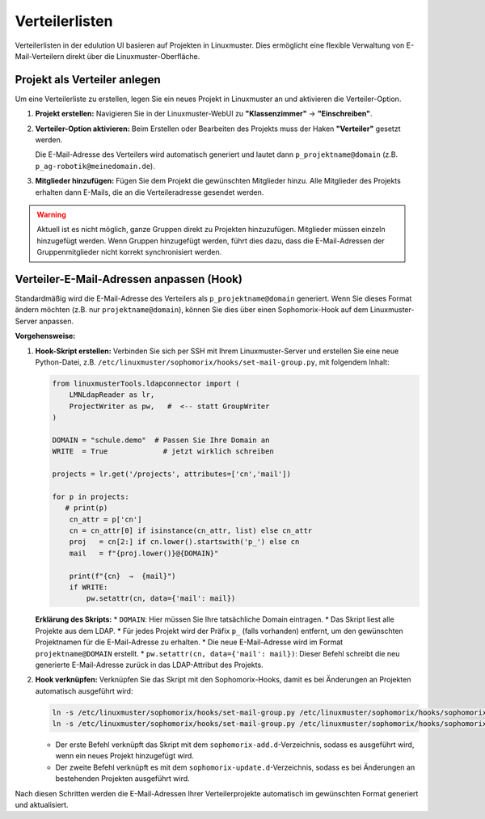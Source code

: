Verteilerlisten
===============

Verteilerlisten in der edulution UI basieren auf Projekten in Linuxmuster. Dies ermöglicht eine flexible Verwaltung von E-Mail-Verteilern direkt über die Linuxmuster-Oberfläche.

Projekt als Verteiler anlegen
*****************************

Um eine Verteilerliste zu erstellen, legen Sie ein neues Projekt in Linuxmuster an und aktivieren die Verteiler-Option.

1.  **Projekt erstellen:**
    Navigieren Sie in der Linuxmuster-WebUI zu **"Klassenzimmer"** -> **"Einschreiben"**.

2.  **Verteiler-Option aktivieren:**
    Beim Erstellen oder Bearbeiten des Projekts muss der Haken **"Verteiler"** gesetzt werden.

    .. image:: /_static/linuxmuster_verteiler_projekt.png
       :alt: Linuxmuster Projekt als Verteiler

    Die E-Mail-Adresse des Verteilers wird automatisch generiert und lautet dann ``p_projektname@domain`` (z.B. ``p_ag-robotik@meinedomain.de``).

3.  **Mitglieder hinzufügen:**
    Fügen Sie dem Projekt die gewünschten Mitglieder hinzu. Alle Mitglieder des Projekts erhalten dann E-Mails, die an die Verteileradresse gesendet werden.

.. warning::
   Aktuell ist es nicht möglich, ganze Gruppen direkt zu Projekten hinzuzufügen. Mitglieder müssen einzeln hinzugefügt werden. Wenn Gruppen hinzugefügt werden, führt dies dazu, dass die E-Mail-Adressen der Gruppenmitglieder nicht korrekt synchronisiert werden.

Verteiler-E-Mail-Adressen anpassen (Hook)
*****************************************

Standardmäßig wird die E-Mail-Adresse des Verteilers als ``p_projektname@domain`` generiert. Wenn Sie dieses Format ändern möchten (z.B. nur ``projektname@domain``), können Sie dies über einen Sophomorix-Hook auf dem Linuxmuster-Server anpassen.

**Vorgehensweise:**

1.  **Hook-Skript erstellen:**
    Verbinden Sie sich per SSH mit Ihrem Linuxmuster-Server und erstellen Sie eine neue Python-Datei, z.B. ``/etc/linuxmuster/sophomorix/hooks/set-mail-group.py``, mit folgendem Inhalt:

    .. code-block:: python

       from linuxmusterTools.ldapconnector import (
           LMNLdapReader as lr,
           ProjectWriter as pw,   #  <-- statt GroupWriter
       )

       DOMAIN = "schule.demo"  # Passen Sie Ihre Domain an
       WRITE  = True             # jetzt wirklich schreiben

       projects = lr.get('/projects', attributes=['cn','mail'])

       for p in projects:
          # print(p)
           cn_attr = p['cn']
           cn = cn_attr[0] if isinstance(cn_attr, list) else cn_attr
           proj   = cn[2:] if cn.lower().startswith('p_') else cn
           mail   = f"{proj.lower()}@{DOMAIN}"

           print(f"{cn}  →  {mail}")
           if WRITE:
               pw.setattr(cn, data={'mail': mail})

    **Erklärung des Skripts:**
    *   ``DOMAIN``: Hier müssen Sie Ihre tatsächliche Domain eintragen.
    *   Das Skript liest alle Projekte aus dem LDAP.
    *   Für jedes Projekt wird der Präfix ``p_`` (falls vorhanden) entfernt, um den gewünschten Projektnamen für die E-Mail-Adresse zu erhalten.
    *   Die neue E-Mail-Adresse wird im Format ``projektname@DOMAIN`` erstellt.
    *   ``pw.setattr(cn, data={'mail': mail})``: Dieser Befehl schreibt die neu generierte E-Mail-Adresse zurück in das LDAP-Attribut des Projekts.

2.  **Hook verknüpfen:**
    Verknüpfen Sie das Skript mit den Sophomorix-Hooks, damit es bei Änderungen an Projekten automatisch ausgeführt wird:

    .. code-block:: bash

       ln -s /etc/linuxmuster/sophomorix/hooks/set-mail-group.py /etc/linuxmuster/sophomorix/hooks/sophomorix-add.d/
       ln -s /etc/linuxmuster/sophomorix/hooks/set-mail-group.py /etc/linuxmuster/sophomorix/hooks/sophomorix-update.d/

    *   Der erste Befehl verknüpft das Skript mit dem ``sophomorix-add.d``-Verzeichnis, sodass es ausgeführt wird, wenn ein neues Projekt hinzugefügt wird.
    *   Der zweite Befehl verknüpft es mit dem ``sophomorix-update.d``-Verzeichnis, sodass es bei Änderungen an bestehenden Projekten ausgeführt wird.

Nach diesen Schritten werden die E-Mail-Adressen Ihrer Verteilerprojekte automatisch im gewünschten Format generiert und aktualisiert.
